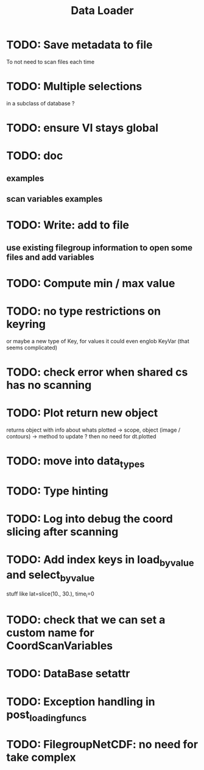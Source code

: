 #+TITLE: Data Loader


* TODO: Save metadata to file
To not need to scan files each time
* TODO: Multiple selections
in a subclass of database ?
* TODO: ensure VI stays global
* TODO: doc
** examples
** scan variables examples
* TODO: Write: add to file
** use existing filegroup information to open some files and add variables
* TODO: Compute min / max value
* TODO: no type restrictions on keyring
or maybe a new type of Key, for values
it could even englob KeyVar (that seems complicated)
* TODO: check error when shared cs has no scanning
* TODO: Plot return new object
returns object with info about whats plotted
    -> scope, object (image / contours)
    -> method to update ?
then no need for dt.plotted
* TODO: move into data_types
* TODO: Type hinting
* TODO: Log into debug the coord slicing after scanning
* TODO: Add index keys in load_by_value and select_by_value
stuff like lat=slice(10., 30.), time_i=0
* TODO: check that we can set a custom name for CoordScanVariables
* TODO: DataBase setattr
* TODO: Exception handling in post_loading_funcs
* TODO: FilegroupNetCDF: no need for take complex
